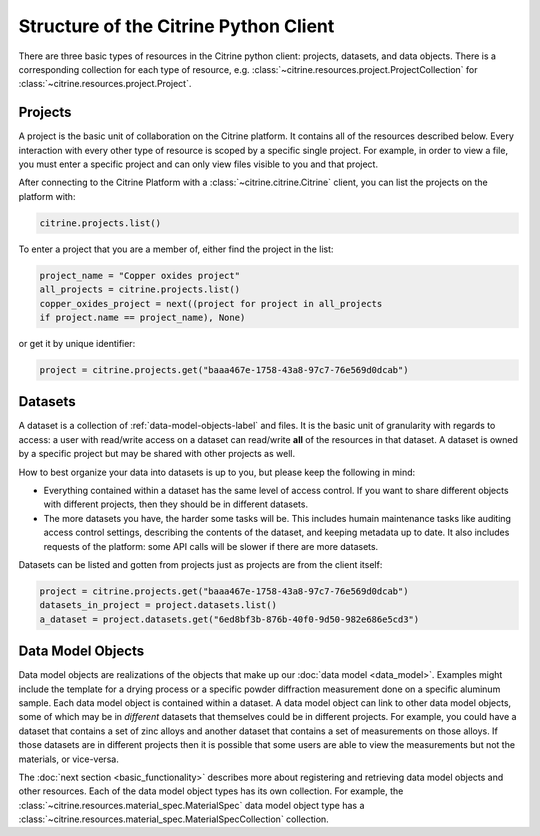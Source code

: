 ======================================
Structure of the Citrine Python Client
======================================

There are three basic types of resources in the Citrine python client: projects, datasets, and data objects.
There is a corresponding collection for each type of resource, e.g. :class:`~citrine.resources.project.ProjectCollection` for :class:`~citrine.resources.project.Project`.

Projects
--------

A project is the basic unit of collaboration on the Citrine platform.
It contains all of the resources described below.
Every interaction with every other type of resource is scoped by a specific single project.
For example, in order to view a file, you must enter a specific project and can only view files visible to you and that project.

After connecting to the Citrine Platform with a :class:`~citrine.citrine.Citrine` client, you can list the projects on the platform with:

.. code-block:: python

    citrine.projects.list()

To enter a project that you are a member of, either find the project in the list:

.. code-block:: python

    project_name = "Copper oxides project"
    all_projects = citrine.projects.list()
    copper_oxides_project = next((project for project in all_projects
    if project.name == project_name), None)

or get it by unique identifier:

.. code-block:: python

    project = citrine.projects.get("baaa467e-1758-43a8-97c7-76e569d0dcab")

Datasets
--------

A dataset is a collection of :ref:`data-model-objects-label` and files.
It is the basic unit of granularity with regards to access: a user with read/write access on a dataset can read/write **all** of the resources in that dataset.
A dataset is owned by a specific project but may be shared with other projects as well.

How to best organize your data into datasets is up to you, but please keep the following in mind:

* Everything contained within a dataset has the same level of access control.
  If you want to share different objects with different projects, then they should be in different datasets.
* The more datasets you have, the harder some tasks will be.
  This includes humain maintenance tasks like auditing access control settings, describing the contents of the dataset, and keeping metadata up to date.
  It also includes requests of the platform: some API calls will be slower if there are more datasets.

Datasets can be listed and gotten from projects just as projects are from the client itself:

.. code-block:: python

    project = citrine.projects.get("baaa467e-1758-43a8-97c7-76e569d0dcab")
    datasets_in_project = project.datasets.list()
    a_dataset = project.datasets.get("6ed8bf3b-876b-40f0-9d50-982e686e5cd3")


.. _data-model-objects-label:

Data Model Objects
------------------

Data model objects are realizations of the objects that make up our :doc:`data model <data_model>`.
Examples might include the template for a drying process or a specific powder diffraction measurement done on a specific aluminum sample.
Each data model object is contained within a dataset.
A data model object can link to other data model objects, some of which may be in *different* datasets that themselves could be in different projects.
For example, you could have a dataset that contains a set of zinc alloys and another dataset that contains a set of measurements on those alloys.
If those datasets are in different projects then it is possible that some users are able to view the measurements but not the materials, or vice-versa.

The :doc:`next section <basic_functionality>` describes more about registering and retrieving data model objects and other resources.
Each of the data model object types has its own collection.
For example, the :class:`~citrine.resources.material_spec.MaterialSpec` data model object type has a :class:`~citrine.resources.material_spec.MaterialSpecCollection` collection.
